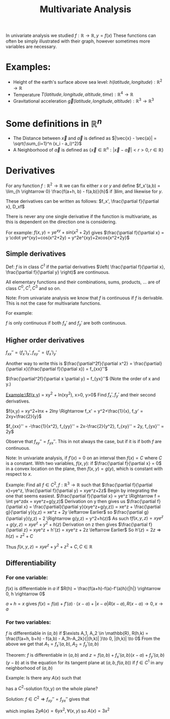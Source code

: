 :PROPERTIES:
:ID:       e2c69f0c-321e-42b7-a877-e084904e57e8
:END:
#+title: Multivariate Analysis
#+STARTUP: latexpreview
In univariate analysis we studied $f: \mathbb{R} \rightarrow \mathbb{R}, y = f(x)$
These functions can often be simply illustrated with their graph, however sometimes
more variables are necessary.

* Examples:
  - Height of the earth's surface above sea level: $h(latitude, longitude) : \mathbb{R}^2 \rightarrow \mathbb{R}$
  - Temperature $T(latitude, longitude, altitude, time) : \mathbb{R}^4 \rightarrow \mathbb{R}$
  - Gravitational acceleration $\vec{g}(latitude, longitude, altitude) : \mathbb{R}^3 \rightarrow \mathbb{R}^3$

* Some definitions in $\mathbb{R}^n$
- The Distance between $\vec{x}$ and $\vec{a}$ is defined as $|\vec{x} - \vec{a}| = \sqrt{\sum_{i=1}^n (x_i - a_i)^2}$
- A Neighborhood of $\vec{a}$ is defined as $\{\vec{x} \in \mathbb{R}^n : |\vec{x}-\vec{a}| < r > 0, r \in \mathbb{R}\}$



* Derivatives
For any function $f: \mathbb{R}^2 \rightarrow \mathbb{R}$ we can fix either $x$ or $y$ and
define $f_x'(a,b) = \lim_{h \rightarrow 0} \frac{f(a+h, b) - f(a,b)}{h}$ if $\exists lim$, and likewise for $y$.

These derivatives can be written as follows:
$f_x', \frac{\partial f}{\partial x}, D_xf$

There is never any one single derivative if the function is multivariate, as this is dependent on
the direction one is considering.

For example:
$f(x,y) = ye^{xy}+sin(x^2+2y)$ gives
$\frac{\partial f}{\partial x} = y \cdot ye^{xy}+cos(x^2+2y) = y^2e^{xy}+2xcos{x^2+2y}$

** Simple derivatives
Def: $f$ is in class $C^1$ if the partial derivatives $\left( \frac{\partial f}{\partial x}, \frac{\partial f}{\partial y} \right)$ are continuous.

All elementary functions and their combinations, sums, products, ... are of class $C^0, C^1, C^3$ and so on.

Note: From univariate analysis we know that $f$ is continuous if $f$ is derivable. This is not the case
for multivariate functions.

For example:
\begin{equation*}
f(x,y) = \begin{cases}
\frac{xy}{x^2+y^2}, (x,y) \neq (0,0) \\
0, (x,y) = (0,0)
\end{cases}
\end{equation*}

$f$ is only continuous if both $f_x'$ and $f_y'$ are both continuous.
** Higher order derivatives
$f_{xx}'' = (f_x')_x', f_{xy}'' = (f_x')_y'$

Another way to write this is
$\frac{\partial^2f}{\partial x^2} = \frac{\partial}{\partial x}(\frac{\partial f}{\partial x}) = f_{xx}''$


$\frac{\partial^2f}{\partial x \partial y} = f_{yx}''$  (Note the order of x and y.)


Example:\$f(x,y) = xy^2 + ln(xy^2), x>0, y>0$ Find $f_x', f_y'$ and their second derivatives.

$f(x,y) = xy^2+lnx + 2lny \Rightarrow f_x' = y^2+\frac{1}{x}, f_y' = 2xy+\frac{2}{y}$

$f_{xx}'' = -\frac{1}{x^2}, f_{yy}'' = 2x-\frac{2}{y^2}, f_{xy}'' = 2y, f_{yx}'' = 2y$

Observe that $f_{xy}'' = f_{yx}''$. This in not always the case, but if it is if both $f$ are continuous.

Note: In univariate analysis, if $f'(x) = 0$ on an interval then $f(x) = C$ where $C$ is a constant.
With two variables, $f(x,y)$: if $\frac{\partial f}{\partial x} = 0$ in a convex location on the plane,
then $f(x,y) = g(y)$, which is constant with respect to $x$.

Example: Find all $f \in C^2, f: \mathbb{R}^3 \rightarrow \mathbb{R}$ such that $\frac{\partial f}{\partial x}=ye^z, \frac{\partial f}{\partial y} = xye^z+2z$
Begin by integrating the one that seems easiest.
$\frac{\partial f}{\partial x} = ye^z \Rightarrow f = \int ye^zdx = xye^z+g(y,z)$
Derivation on y then gives us
$\frac{\partial f}{\partial x} = \frac{\partial}{\partial y}(xye^z+g(y,z)) = xe^z + \frac{\partial g}{\partial y}(y,z) = xe^z + 2y \leftarrow Earlier$
so   $\frac{\partial g}{\partial y}(y,z) = 2 \Rightarrow g(y,z) = y^2+h(z)$
As such f$f(x,y,z) = xye^z + g(y,z) = xye^z + y^2 + h(z)$
Derivation on z then gives $\frac{\partial f}{\partial z} = xye^z + h'(z) = xye^z + 2z \leftarrow Earlier$
So $h'(z) = 2z \Rightarrow h(z) = z^2 + C$

Thus $f(x,y,z) = xye^z + y^2+z^2 + C, C \in \mathbb{R}$

** Differentiability
*** For one variable:
$f(x)$ is differentiable in $a$ if $R(h) = \frac{f(a+h)-f(a)-f'(a)h}{|h|} \rightarrow 0, h \rightarrow 0$

 $a+h = x$ gives $f(x) = f(a)+f'(a)\cdot(x-a)+|x-a|R(x-a), R(x-a) \to 0, x \to a$
*** For two variables:
$f$ is differentiable in $(a,b)$ if $\exists A_1, A_2 \in \mathbb{R}, R(h,k) = \frac{f(a+h, b+h) - f(a,b) - A_1h-A_2k}{|(h,k)| }\to 0, |(h,k)| \to 0$
From the above we get that $A_1 = f_x'(a,b), A_2 = f_y'(a,b)$

Theorem:
$f$ is differentiable in $(a,b)$ and
$z = f(a,b) + f_x'(a,b)(x-a) + f_y'(a,b)(y-b)$ at is the equation for its tangent plane at $(a,b,f(a,b))$
if $f \in C^1$ in any neighborhood of $(a,b)$

Example:
Is there any $A(x)$ such that
\begin{cases}
f_x' = y^2A(x) \\
f_y' = 2yx^3
\end{cases}
has a $C^2$-solution f(x,y) on the whole plane?

Solution:
$f \in C^2 \Rightarrow f_{xy}'' = f_{yx}''$
gives that
\begin{cases}
f_{xy}'' = 2yA(x) \\
f_{yx}'' = 6yx^2
\end{cases}
which implies
$2yA(x) = 6yx^2, \forall(x,y)$
so $A(x) = 3x^2$
